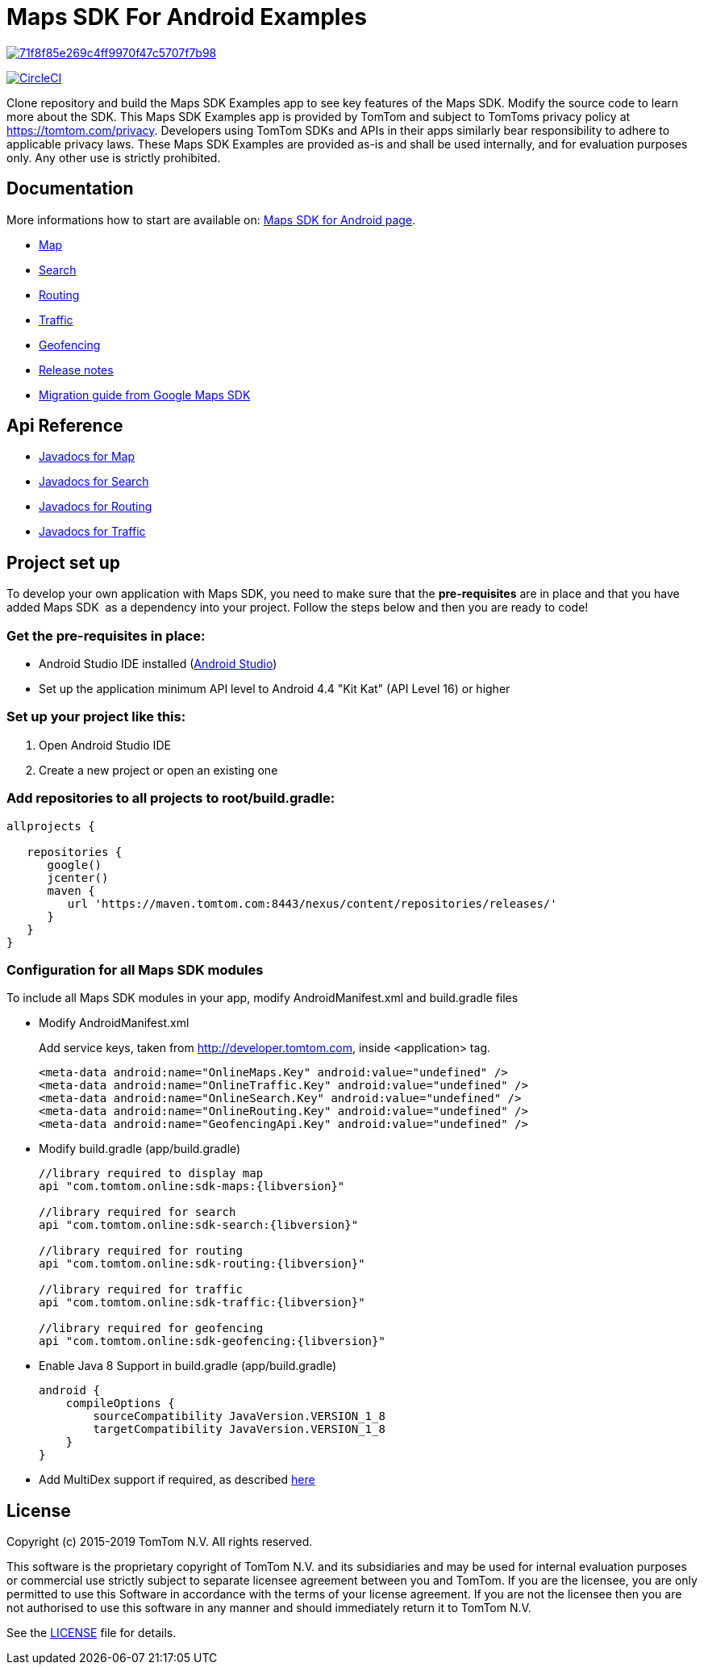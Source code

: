 = Maps SDK For Android Examples

image:https://api.codacy.com/project/badge/Grade/71f8f85e269c4ff9970f47c5707f7b98[link="https://app.codacy.com/app/mariopce/maps-sdk-for-android-examples?utm_source=github.com&utm_medium=referral&utm_content=tomtom-international/maps-sdk-for-android-examples&utm_campaign=Badge_Grade_Dashboard"]

image:https://circleci.com/gh/tomtom-international/maps-sdk-for-android-examples/tree/master.svg?style=svg["CircleCI", link="https://circleci.com/gh/tomtom-international/maps-sdk-for-android-examples/tree/master"]

Clone repository and build the Maps SDK Examples app to see key features of the Maps SDK.
Modify the source code to learn more about the SDK.
This Maps SDK Examples app is provided by TomTom and subject to TomToms privacy policy at https://www.tomtom.com/privacy/[https://tomtom.com/privacy].
Developers using TomTom SDKs and APIs in their apps similarly bear responsibility to adhere to applicable privacy laws.
These Maps SDK Examples are provided as-is and shall be used internally, and for evaluation purposes only. Any other use is strictly prohibited.

== Documentation

More informations how to start are available on: https://developer.tomtom.com/maps-android-sdk/downloads-0[Maps SDK for Android page].

* https://developer.tomtom.com/maps-android-sdk/map[Map]
* https://developer.tomtom.com/maps-android-sdk/search[Search]
* https://developer.tomtom.com/maps-android-sdk/routing[Routing]
* https://developer.tomtom.com/maps-sdk-android/traffic[Traffic]
* https://developer.tomtom.com/maps-sdk-android/geofencing[Geofencing]
* https://developer.tomtom.com/maps-sdk-android/release-notes[Release notes]
* https://developer.tomtom.com/maps-sdk-android/migrate-google-maps-tomtom[Migration guide from Google Maps SDK]

== Api Reference

* https://developer.tomtom.com/maps-sdk-android/api-reference[Javadocs for Map]
* https://developer.tomtom.com/maps-android-sdk/api-reference-1[Javadocs for Search]
* https://developer.tomtom.com/maps-android-sdk/api-reference[Javadocs for Routing]
* https://developer.tomtom.com/maps-sdk-android/api-reference-0[Javadocs for Traffic]

== Project set up

To develop your own application with Maps SDK, you need to make sure that the *pre-requisites* are in place and that you have added Maps SDK  as a dependency into your project. Follow the steps below and then you are ready to code!

[[pre-requisites]]
=== Get the pre-requisites in place:

* Android Studio IDE installed (https://developer.android.com/studio/index.html[Android Studio])
* Set up the application minimum API level to Android 4.4 "Kit Kat" (API Level 16) or higher

[[setting-up-a-project]]
=== Set up your project like this:

1.  Open Android Studio IDE
2.  Create a new project or open an existing one


[[projects-access]]
=== Add repositories to all projects to root/build.gradle:

[source,shell,indent=0]
----
allprojects {

   repositories {
      google()
      jcenter()
      maven {
         url 'https://maven.tomtom.com:8443/nexus/content/repositories/releases/'
      }
   }   
}
----

=== Configuration for all Maps SDK modules

To include all Maps SDK modules in your app, modify AndroidManifest.xml
and build.gradle files

* Modify AndroidManifest.xml

+
Add service keys, taken from http://developer.tomtom.com, inside <application> tag.

+
[source,shell,indent=0]
----
<meta-data android:name="OnlineMaps.Key" android:value="undefined" />
<meta-data android:name="OnlineTraffic.Key" android:value="undefined" />
<meta-data android:name="OnlineSearch.Key" android:value="undefined" />
<meta-data android:name="OnlineRouting.Key" android:value="undefined" />
<meta-data android:name="GeofencingApi.Key" android:value="undefined" />
----

* Modify build.gradle (app/build.gradle)

+
[source,shell,indent=0, subs="attributes"]
----
//library required to display map
api "com.tomtom.online:sdk-maps:{libversion}"

//library required for search
api "com.tomtom.online:sdk-search:{libversion}"

//library required for routing
api "com.tomtom.online:sdk-routing:{libversion}"

//library required for traffic
api "com.tomtom.online:sdk-traffic:{libversion}"

//library required for geofencing
api "com.tomtom.online:sdk-geofencing:{libversion}"
----

* Enable Java 8 Support in build.gradle (app/build.gradle)

+
[source,shell,indent=0]
----
android {
    compileOptions {
        sourceCompatibility JavaVersion.VERSION_1_8
        targetCompatibility JavaVersion.VERSION_1_8
    }
}
----

* Add MultiDex support if required, as described https://developer.android.com/studio/build/multidex.html[here]

== License

Copyright (c) 2015-2019 TomTom N.V. All rights reserved.

This software is the proprietary copyright of TomTom N.V. and its subsidiaries and may be used
for internal evaluation purposes or commercial use strictly subject to separate licensee
agreement between you and TomTom. If you are the licensee, you are only permitted to use
this Software in accordance with the terms of your license agreement. If you are not the
licensee then you are not authorised to use this software in any manner and should
immediately return it to TomTom N.V.

See the <<LICENSE#,LICENSE>> file for details.
